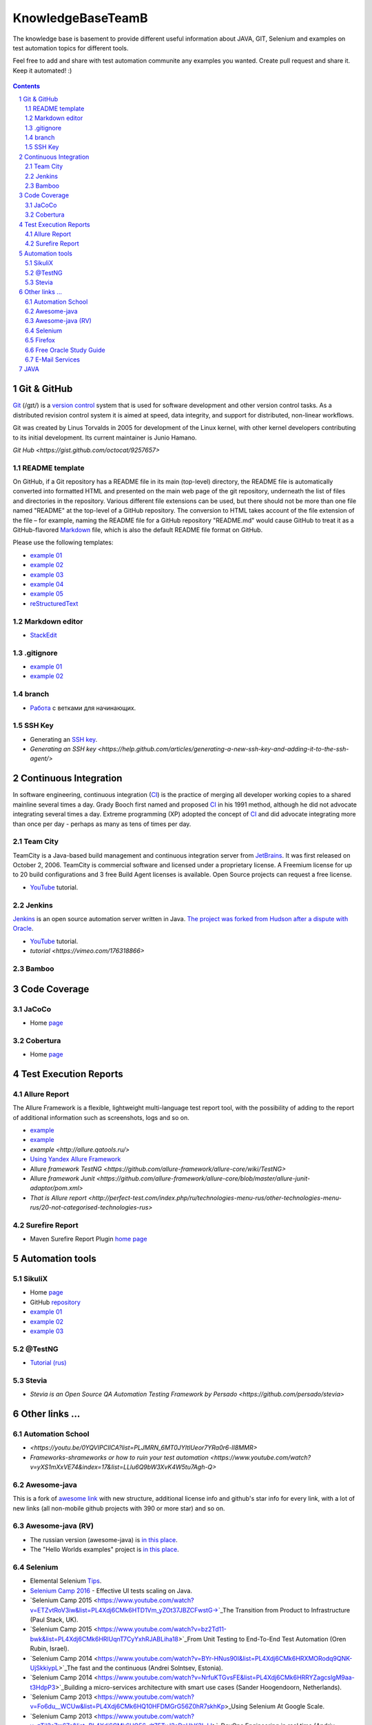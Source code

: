 ########################################
KnowledgeBaseTeamB
########################################

.. class:: no-web

The knowledge base is basement to provide different useful information about JAVA, GIT, Selenium and examples on test automation topics for different tools.

Feel free to add and share with test automation communite any examples you wanted. Create pull request and share it.
Keep it automated! :)


    .. image:: https://developer.github.com/assets/images/hero-circuit-bg.svg
        :alt: github circuit board illustration
        :width: 100%
        :align: center

.. contents::

.. section-numbering::

.. raw:: pdf

   PageBreak oneColumn



=============
Git & GitHub
=============

`Git <https://git-scm.com/>`_ (/ɡɪt/) is a `version control <https://en.wikipedia.org/wiki/Git>`_ system that is used for software development and other version control tasks. As a distributed revision control system it is aimed at speed, data integrity, and support for distributed, non-linear workflows.

Git was created by Linus Torvalds in 2005 for development of the Linux kernel, with other kernel developers contributing to its initial development. Its current maintainer is Junio Hamano.

`Git Hub <https://gist.github.com/octocat/9257657>`






----------------
README template
----------------

On GitHub, if a Git repository has a README file in its main (top-level) directory, the README file is automatically converted into formatted HTML and presented on the main web page of the git repository, underneath the list of files and directories in the repository. Various different file extensions can be used, but there should not be more than one file named "README" at the top-level of a GitHub repository. The conversion to HTML takes account of the file extension of the file – for example, naming the README file for a GitHub repository "README.md" would cause GitHub to treat it as a GitHub-flavored `Markdown <https://en.wikipedia.org/wiki/Markdown>`_ file, which is also the default README file format on GitHub.

Please use the following templates:  

* `example 01 <https://github.com/dbader/readme-template>`_ 
* `example 02 <https://gist.github.com/PurpleBooth/109311bb0361f32d87a2>`_ 
* `example 03 <https://dbader.org/blog/write-a-great-readme-for-your-github-project>`_ 
* `example 04 <https://github.com/prose/prose>`_ 
* `example 05 <https://github.com/matiassingers/awesome-readme>`_ 
* `reStructuredText <https://en.wikipedia.org/wiki/ReStructuredText>`_


----------------
Markdown editor
----------------

* `StackEdit <https://stackedit.io/editor>`_

----------------
.gitignore
----------------

* `example 01 <https://git-scm.com/docs/gitignore>`_
* `example 02 <https://gist.github.com/octocat/9257657>`_

----------------
branch
----------------

* `Pабота <https://www.youtube.com/watch?v=SZARWakrCro&index=22&list=LLlu6Q9bW3XvK4W5tu7Agh-Q>`_  с ветками для начинающих. 

---------------
SSH Key
---------------

* Generating an `SSH key <https://help.github.com/articles/generating-an-ssh-key/>`_.
* `Generating an SSH key <https://help.github.com/articles/generating-a-new-ssh-key-and-adding-it-to-the-ssh-agent/>`

============
Continuous Integration
============

In software engineering, continuous integration (`CI <https://en.wikipedia.org/wiki/Continuous_integration>`_) is the practice of merging all developer working copies to a shared mainline several times a day. Grady Booch first named and proposed `CI <https://en.wikipedia.org/wiki/Continuous_integration>`_ in his 1991 method, although he did not advocate integrating several times a day. Extreme programming (XP) adopted the concept of `CI <https://en.wikipedia.org/wiki/Continuous_integration>`_ and did advocate integrating more than once per day - perhaps as many as tens of times per day.

-------------------
Team City
-------------------

TeamCity is a Java-based build management and continuous integration server from `JetBrains <https://www.jetbrains.com/teamcity/>`_. It was first released on October 2, 2006. TeamCity is commercial software and licensed under a proprietary license. A Freemium license for up to 20 build configurations and 3 free Build Agent licenses is available. Open Source projects can request a free license.

*  `YouTube <https://www.youtube.com/shared?ci=rwOmZc-prMA>`_ tutorial.


-------------------
Jenkins
-------------------

`Jenkins <https://jenkins.io/>`_ is an open source automation server written in Java. `The project was forked from Hudson after a dispute with Oracle <https://en.wikipedia.org/wiki/Jenkins_%28software%29>`_.

*  `YouTube <https://www.youtube.com/watch?v=lTQGi5jzjvo>`_ tutorial.
*  `tutorial <https://vimeo.com/176318866>`
-------------------
Bamboo
-------------------


============
Code Coverage
============

-------------------
JaCoCo 
-------------------

* Home `page <http://www.eclemma.org/jacoco/>`_

-------------------
Cobertura
-------------------

* Home `page <http://cobertura.github.io/cobertura/>`_

============
Test Execution Reports
============

------------------
Allure Report
------------------

The Allure Framework is a flexible, lightweight multi-language test report tool, with the possibility of adding to the report of additional information such as screenshots, logs and so on. 

* `example <https://github.com/allure-examples/allure-testng-example>`_
* `example <https://github.com/OljaSh/TestTaskAuto/blob/master/domain/src/test/java/eu/ipstore/testcases/RegisterNewUserTest.java>`_
* `example <http://allure.qatools.ru/>`
* `Using Yandex Allure Framework <https://m.youtube.com/watch?v=LpU6875hYOM>`_
* Allure `framework TestNG <https://github.com/allure-framework/allure-core/wiki/TestNG>`
* Allure `framework Junit <https://github.com/allure-framework/allure-core/blob/master/allure-junit-adaptor/pom.xml>`
* `That is Allure report <http://perfect-test.com/index.php/ru/technologies-menu-rus/other-technologies-menu-rus/20-not-categorised-technologies-rus>`


------------------
Surefire Report
------------------

* Maven Surefire Report Plugin `home page <https://maven.apache.org/surefire/maven-surefire-report-plugin/>`_


============
Automation tools
============

-------------------
SikuliX
-------------------

* Home `page <http://www.sikuli.org/>`_
* GitHub `repository <https://github.com/sikuli/sikuli>`_
* `example 01 <http://www.devengineering.com/blog/testing/how-integrate-sikuli-script-selenium-webdriver>`_
* `example 02 <http://www.softwaretestinghelp.com/sikuli-tutorial-part-1/>`_
* `example 03 <https://blog.xceptance.com/2012/02/25/handle-authentication-during-webdriver-testing/>`_

-------------------
@TestNG
-------------------

* `Tutorial (rus) <https://habrahabr.ru/post/121234/>`_ 


-------------------
Stevia
-------------------

* `Stevia is an Open Source QA Automation Testing Framework by Persado <https://github.com/persado/stevia>`


============
Other links ...
============

-------------------
Automation School 
-------------------

* `<https://youtu.be/0YQVIPCIlCA?list=PLJMRN_6MT0JYItlUeor7YRa0r6-lI8MMR>`
* `Frameworks-shrameworks or how to ruin your test automation  <https://www.youtube.com/watch?v=yXS1mXxVE74&index=17&list=LLlu6Q9bW3XvK4W5tu7Agh-Q>`

-------------------
Awesome-java
-------------------

This is a fork of `awesome link <https://github.com/akullpp/awesome-java>`_ with new structure, additional license info and github's star info for every link, with a lot of new links (all non-mobile github projects with 390 or more star) and so on. 

-------------------
Awesome-java (RV)
-------------------

* The russian version (awesome-java) is `in this place <https://github.com/Vedenin/useful-java-links/tree/master/link-rus)>`_.  

* The "Hello Worlds examples" project is `in this place <https://github.com/Vedenin/useful-java-links/tree/master/helloworlds>`_.

-------------------
Selenium
-------------------

* Elemental Selenium `Tips <https://github.com/tourdedave/elemental-selenium-tips>`_.
* `Selenium Camp 2016 <https://github.com/sskorol/selenium-camp-samples>`_ - Effective UI tests scaling on Java.
* `Selenium Camp 2015 <https://www.youtube.com/watch?v=ETZvtRoV3iw&list=PL4Xdj6CMk6HTD1Vm_yZOt37JBZCFwstG->`_The Transition from Product to Infrastructure (Paul Stack, UK).
* `Selenium Camp 2015 <https://www.youtube.com/watch?v=bz2Td11-bwk&list=PL4Xdj6CMk6HRlUqnT7CyYxhRJABLiha18>`_From Unit Testing to End-To-End Test Automation (Oren Rubin, Israel).
* `Selenium Camp 2014 <https://www.youtube.com/watch?v=BYr-HNus90I&list=PL4Xdj6CMk6HRXMORodq9QNK-UjSkkiypL>`_The fast and the continuous (Andrei Solntsev, Estonia).
* `Selenium Camp 2014 <https://www.youtube.com/watch?v=NrfuKTGvsFE&list=PL4Xdj6CMk6HRRYZagcslgM9aa-t3HdpP3>`_Building a micro-services architecture with smart use cases (Sander Hoogendoorn, Netherlands).
* `Selenium Camp 2013 <https://www.youtube.com/watch?v=Fo6du__WCUw&list=PL4Xdj6CMk6HQ10HFDMGrG56Z0hR7skhKp>_Using Selenium At Google Scale.
* `Selenium Camp 2013 <https://www.youtube.com/watch?v=zTil2s7m67c&list=PL4Xdj6CMk6HQ56_dt75TyJ3sDnHhK3LJJ>`_DevOps Engineering in real time (Andriy Samilyak).
* `Selenium Camp 2012 <https://www.youtube.com/watch?v=o1OYqwAI3VE&list=PL4Xdj6CMk6HR-0hpqwGgJ6hCKkoR8Ubnf>`_RegExp for test automation.
* `Selenium Camp 2012 <https://www.youtube.com/watch?v=VW1rKzlc4bo&list=PL4Xdj6CMk6HQxy0IC_PuaZhIrOkp6JiVd>`_how to become and continue to be professional.
* `Selenium Camp 2011 <https://www.youtube.com/watch?v=yPtzpn22zCA&list=PL4Xdj6CMk6HS5C611fFozP2DARMqjqj0F>_Continuous Performance Testing.
* `Here <https://kreisfahrer.gitbooks.io/selenium-webdriver/content/index.html>`_ you can find a large number of primary information about the Selenium, including documentation, tips, current status of the project, links to the source code, libraries, drivers, and more.
* `Selenium Webdriver locators <https://kreisfahrer.gitbooks.io/selenium-webdriver/content/webdriver_api_slozhnie_vzaimodeistviya/lokatori_css,_xpath,_jquery.html>`
* `Examples of Selenium+Java+Pattern Page Object <http://automated-testing.info/t/podskazhite-primery-ispolzavanie-pattern-page-object/7795>`
* `Page Object Model (POM) & Page Factory in Selenium <http://www.guru99.com/page-object-model-pom-page-factory-in-selenium-ultimate-guide.html>`
* `Class Actions <https://seleniumhq.github.io/selenium/docs/api/java/org/openqa/selenium/interactions/Actions.html>`
* `Keyboard Mouse Events , Uploading Files - Webdriver <http://www.guru99.com/keyboard-mouse-events-files-webdriver.html>`
* `Page Object Model + Webdriver <https://habrahabr.ru/post/155109/>`_example of implementation.

-------------------
Firefox
-------------------

* `Firefox versions <https://ftp.mozilla.org/pub/firefox/releases/>`_.
*  `WebDriver Element Locator <https://addons.mozilla.org/en-US/firefox/addon/element-locator-for-webdriv/?src=api>`_. This Firefox addon is designed to support and speed up the creation of WebDriver scripts by easing the location of web elements.
* `Firefox version 45.0.2 <https://ftp.mozilla.org/pub/firefox/releases/45.0.2/>`

------------------------
Free Oracle Study Guide
------------------------

* `questions/answers <http://www.aiotestking.com/oracle/what-is-the-result-when-this-program-is-executed-5/>`_what-is-the-result-when-this-program-is-executed-5.
* `questions/answers <http://www.aiotestking.com/oracle/which-statement-when-inserted-into-line-5-is-valid-change-2/>`_which-statement-when-inserted-into-line-5-is-valid-change-2.
* `questions/answers <http://www.aiotestking.com/oracle/which-three-lines-will-compile-and-output-right-on-4/>`which-three-lines-will-compile-and-output-right-on-4.


-----------------------
E-Mail Services
-----------------------

* `<https://maildrop.cc/inbox/wsi>`
* `<http://www.throwawaymail.com/>`

============
JAVA
============

* `Mkyong.com <https://www.mkyong.com/>`_ is for Java and J2EE developers, all examples are simple and easy to understand, and well tested in my development environment.
* `Java fundamentals <https://www.youtube.com/playlist?list=PL0sBtgkuuZroTf3wPVDviHGEpwO9vTd8U>`
* `Little know Java's features `<https://habrahabr.ru/post/133237/>`